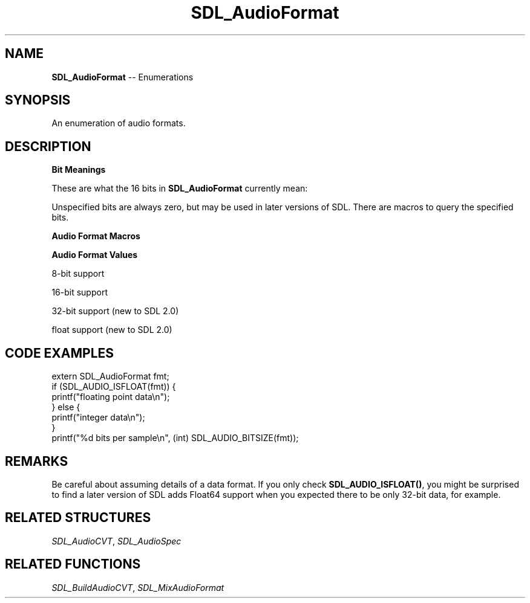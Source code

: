 .TH SDL_AudioFormat 3 "2018.08.14" "https://github.com/haxpor/sdl2-manpage" "SDL2"
.SH NAME
\fBSDL_AudioFormat\fR -- Enumerations

.SH SYNOPSIS
An enumeration of audio formats.

.SH DESCRIPTION
\fBBit Meanings\fR
.PP
These are what the 16 bits in \fBSDL_AudioFormat\fR currently mean:
.TS
 box;
a.
 +----------------------sample is signed if set
 |
 |        +----------sample is bigendian if set
 |        |
 |        |           +--sample is float if set
 |        |           |
 |        |           |  +--sample bit size---+
 |        |           |  |                    |
15 14 13 12 11 10  9  8  7  6  5  4  3  2  1  0
.TE

.PP
Unspecified bits are always zero, but may be used in later versions of SDL. There are macros to query the specified bits.

\fBAudio Format Macros\fR

.TS
tab(:) allbox;
ab a.
SDL_AUDIO_MASK_BITSIZE:T{
(0xFF)
T}
SDL_AUDIO_MASK_DATATYPE:T{
(1<<8)
T}
SDL_AUDIO_MASK_ENDIAN:T{
(1<<12)
T}
SDL_AUDIO_MASK_SIGNED:T{
(1<<15)
T}
SDL_AUDIO_BITSIZE(x):T{
(x & SDL_AUDIO_MASK_BIT_SIZE)
T}
SDL_AUDIO_ISFLOAT(x):T{
(x & SDL_AUDIO_MASK_DATATYPE)
T}
SDL_AUDIO_ISBIGENDIAN(x):T{
(x & SDL_AUDIO_MASK_ENDIAN)
T}
SDL_AUDIO_ISSIGNED(x):T{
(x & SDL_AUDIO_MASK_SIGNED)
T}
SDL_AUDIO_ISINT(x):T{
(!SDL_AUDIO_ISFLOAT(x))
T}
SDL_AUDIO_ISLITTLEENDIAN(x):T{
(!SDL_AUDIO_ISBIGENDIAN(x))
T}
SDL_AUDIO_ISUNSIGNED(x):T{
(!SDL_AUDIO_ISSIGNED(x))
T}
.TE

.PP
\fBAudio Format Values\fR

8-bit support
.TS
tab(:) allbox;
ab a.
AUDIO_S8:T{
signed 8-bit samples
T}
AUDIO_U8:T{
unsigned 8-bit samples
T}
.TE

.PP
16-bit support
.TS
tab(:) allbox;
ab a.
AUDIO_S16LSB:T{
signed 16-bit samples in little-endian byte order
T}
AUDIO_S16MSB:T{
signed 16-bit samples in big-endian byte order
T}
AUDIO_S16SYS:T{
signed 16-bit samples in native byte order
T}
AUDIO_S16:T{
AUDIO_S16LSB
T}
AUDIO_U16LSB:T{
unsigned 16-bit samples in little-endian byte order
T}
AUDIO_U16MSB:T{
unsigned 16-bit samples in big-endian byte order
T}
AUDIO_U16SYS:T{
unsigned 16-bit samples in native byte order
T}
AUDIO_U16:T{
AUDIO_U16LSB
T}
.TE

.PP
32-bit support (new to SDL 2.0)

.TS
tab(:) allbox;
ab a.
AUDIO_S32LSB:T{
32-bit integer samples in little-endian byte order
T}
AUDIO_S32MSB:T{
32-bit integer samples in big-indian byte order
T}
AUDIO_S32SYS:T{
32-bit integer samples in native byte order
T}
AUDIO_S32:T{
AUDIO_S32LSB
T}
.TE

.PP
float support (new to SDL 2.0)

.TS
tab(:) allbox;
ab a.
AUDIO_F32LSB:T{
32-bit floating point samples in little-endian byte order
T}
AUDIO_F32MSB:T{
32-bit floating point samples in big-endian byte order
T}
AUDIO_F32SYS:T{
32-bit floating point samples in native byte order
T}
AUDIO_F32:AUDIO_F32LSB
.TE

.SH CODE EXAMPLES
.nf
extern SDL_AudioFormat fmt;
if (SDL_AUDIO_ISFLOAT(fmt)) {
    printf("floating point data\\n");
} else {
    printf("integer data\\n");
}
printf("%d bits per sample\\n", (int) SDL_AUDIO_BITSIZE(fmt));
.fi

.SH REMARKS
Be careful about assuming details of a data format. If you only check \fBSDL_AUDIO_ISFLOAT()\fR, you might be surprised to find a later version of SDL adds Float64 support when you expected there to be only 32-bit data, for example.

.SH RELATED STRUCTURES
\fISDL_AudioCVT\fR, \fISDL_AudioSpec

.SH RELATED FUNCTIONS
\fISDL_BuildAudioCVT\fR, \fISDL_MixAudioFormat
